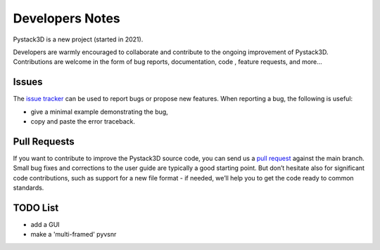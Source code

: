 Developers Notes
================

Pystack3D is a new project (started in 2021).

Developers are warmly encouraged to collaborate and contribute to the ongoing improvement of Pystack3D. Contributions are welcome in the form of bug reports, documentation, code , feature requests, and more...


Issues
------

The `issue tracker <https://github.com/CEA-MetroCarac/pystack3d/issues>`_ can be used to report bugs or propose new features. When reporting a bug, the following is useful:

* give a minimal example demonstrating the bug,

* copy and paste the error traceback.


Pull Requests
-------------

If you want to contribute to improve the Pystack3D source code, you can send us a `pull request <https://github.com/CEA-MetroCarac/pystack3d/pulls>`_ against the main branch. Small bug fixes and corrections to the user guide are typically a good starting point. But don’t hesitate also for significant code contributions, such as support for a new file format - if needed, we’ll help you to get the code ready to common standards.


TODO List
---------

* add a GUI
* make a 'multi-framed' pyvsnr
